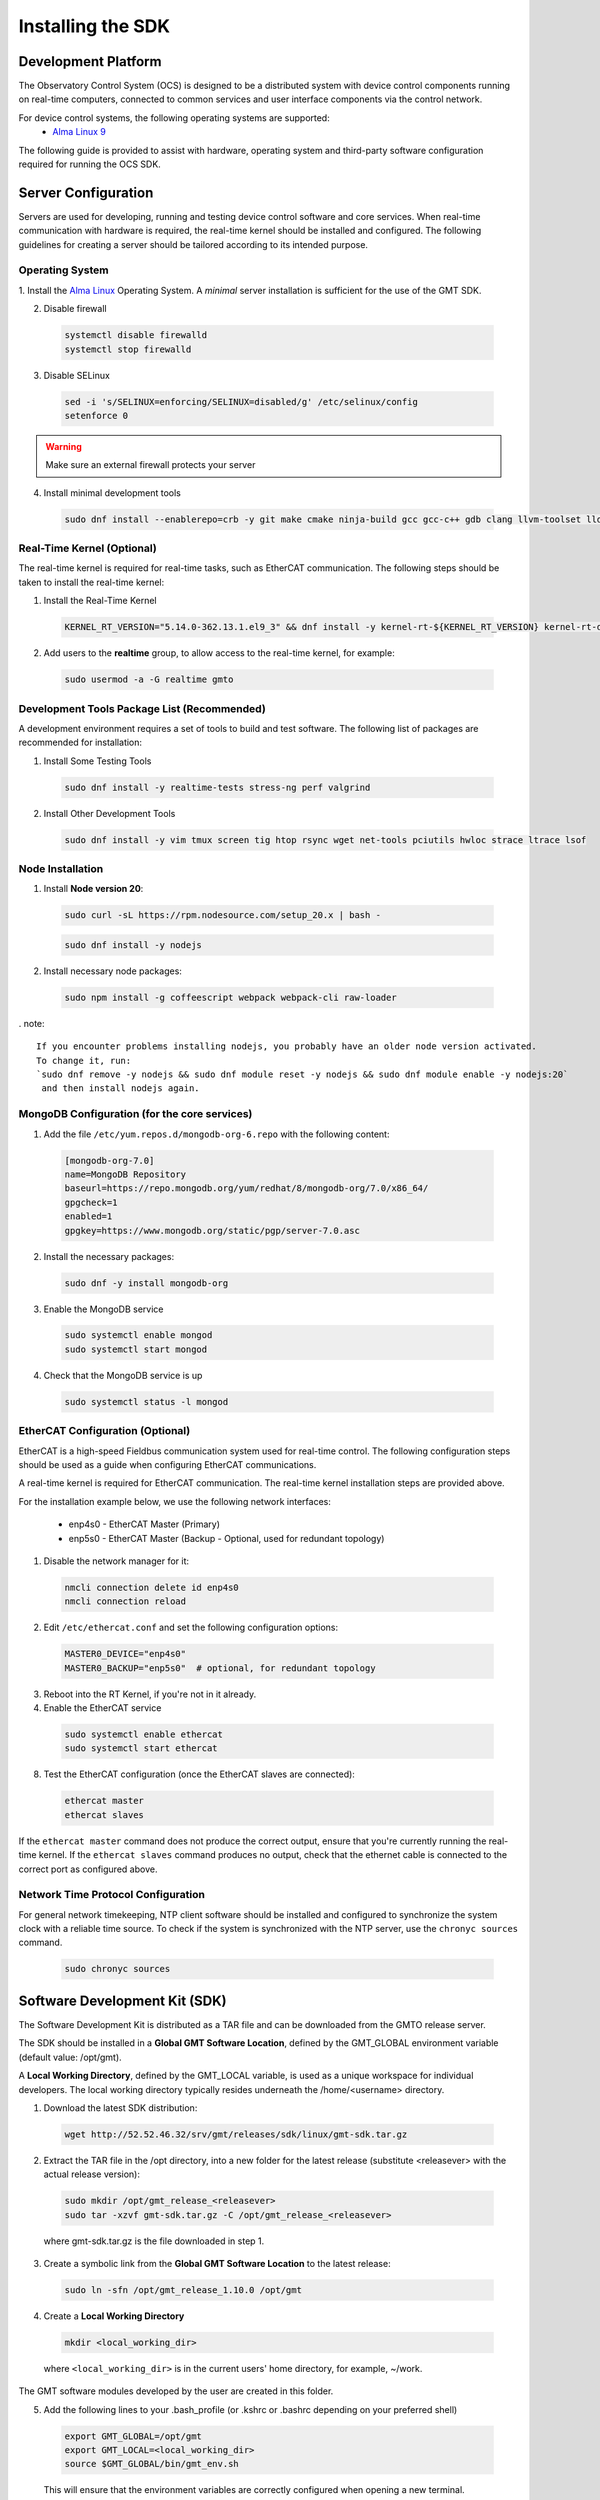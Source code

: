 .. _installation:

Installing the SDK
==================

Development Platform
--------------------


The Observatory Control System (OCS) is designed to be a distributed system with device control components running on real-time computers, connected to common services and user interface components via the control network.

For device control systems, the following operating systems are supported:
    - `Alma Linux 9 <https://almalinux.org/>`_

The following guide is provided to assist with hardware, operating system and third-party software configuration required for running the OCS SDK.

Server Configuration
--------------------

Servers are used for developing, running and testing device control software and core services. When real-time communication
with hardware is required, the real-time kernel should be installed and configured. The following guidelines for creating
a server should be tailored according to its intended purpose.

.. _Operating system:
Operating System
................

1. Install the `Alma Linux <https://almalinux.org/>`_ Operating System.
A `minimal` server installation is sufficient for the use of the GMT SDK.


2. Disable firewall

  .. code-block:: bash

    systemctl disable firewalld
    systemctl stop firewalld

3. Disable SELinux

  .. code-block:: bash

    sed -i 's/SELINUX=enforcing/SELINUX=disabled/g' /etc/selinux/config
    setenforce 0

.. warning::
  Make sure an external firewall protects your server

4. Install minimal development tools

  .. code-block:: bash

    sudo dnf install --enablerepo=crb -y git make cmake ninja-build gcc gcc-c++ gdb clang llvm-toolset lldb elfutils autoconf automake libtool


Real-Time Kernel (Optional)
...........................

The real-time kernel is required for real-time tasks, such as EtherCAT communication.
The following steps should be taken to install the real-time kernel:

1. Install the Real-Time Kernel

  .. code-block:: bash

    KERNEL_RT_VERSION="5.14.0-362.13.1.el9_3" && dnf install -y kernel-rt-${KERNEL_RT_VERSION} kernel-rt-devel-${KERNEL_RT_VERSION}

2. Add users to the **realtime** group, to allow access to the real-time kernel, for example:

  .. code-block:: bash

    sudo usermod -a -G realtime gmto


Development Tools Package List (Recommended)
............................................

A development environment requires a set of tools to build and test software. The following list of packages are
recommended for installation:

1. Install Some Testing Tools

  .. code-block:: bash

    sudo dnf install -y realtime-tests stress-ng perf valgrind

2. Install Other Development Tools

  .. code-block:: bash

    sudo dnf install -y vim tmux screen tig htop rsync wget net-tools pciutils hwloc strace ltrace lsof

Node Installation
.................

1. Install **Node version 20**:

  .. code-block:: bash

    sudo curl -sL https://rpm.nodesource.com/setup_20.x | bash -

  .. code-block:: bash

    sudo dnf install -y nodejs

2. Install necessary node packages:

  .. code-block:: bash

    sudo npm install -g coffeescript webpack webpack-cli raw-loader

. note::

   If you encounter problems installing nodejs, you probably have an older node version activated.
   To change it, run:
   `sudo dnf remove -y nodejs && sudo dnf module reset -y nodejs && sudo dnf module enable -y nodejs:20`
    and then install nodejs again.


MongoDB Configuration (for the core services)
.............................................

1. Add the file ``/etc/yum.repos.d/mongodb-org-6.repo`` with the following content:

  .. code-block:: bash

     [mongodb-org-7.0]
     name=MongoDB Repository
     baseurl=https://repo.mongodb.org/yum/redhat/8/mongodb-org/7.0/x86_64/
     gpgcheck=1
     enabled=1
     gpgkey=https://www.mongodb.org/static/pgp/server-7.0.asc

2. Install the necessary packages:

  .. code-block:: bash

    sudo dnf -y install mongodb-org

3. Enable the MongoDB service

  .. code-block:: bash

    sudo systemctl enable mongod
    sudo systemctl start mongod

4. Check that the MongoDB service is up

  .. code-block:: bash

    sudo systemctl status -l mongod


EtherCAT Configuration (Optional)
.................................

EtherCAT is a high-speed Fieldbus communication system used for real-time control. The following configuration steps
should be used as a guide when configuring EtherCAT communications.

A real-time kernel is required for EtherCAT communication. The real-time kernel installation steps are provided above.

For the installation example below, we use the following network interfaces:

  * enp4s0 - EtherCAT Master (Primary)
  * enp5s0 - EtherCAT Master (Backup - Optional, used for redundant topology)

1. Disable the network manager for it:

  .. code-block:: bash

    nmcli connection delete id enp4s0
    nmcli connection reload


2. Edit ``/etc/ethercat.conf`` and set the following configuration options:

  .. code-block:: bash

    MASTER0_DEVICE="enp4s0"
    MASTER0_BACKUP="enp5s0"  # optional, for redundant topology

3. Reboot into the RT Kernel, if you're not in it already.

4. Enable the EtherCAT service

  .. code-block:: bash

    sudo systemctl enable ethercat
    sudo systemctl start ethercat

8. Test the EtherCAT configuration (once the EtherCAT slaves are connected):

  .. code-block:: bash

    ethercat master
    ethercat slaves

If the ``ethercat master`` command does not produce the correct output, ensure that you're currently running the real-time kernel.
If the ``ethercat slaves`` command produces no output, check that the ethernet cable is connected to the correct port as configured above.


Network Time Protocol Configuration
...................................

For general network timekeeping, NTP client software should be installed and configured to synchronize the system clock
with a reliable time source. To check if the system is synchronized with the NTP server, use the ``chronyc sources`` command.

  .. code-block:: bash

    sudo chronyc sources


Software Development Kit (SDK)
------------------------------

The Software Development Kit is distributed as a TAR file and can be downloaded from the GMTO release server.

The SDK should be installed in a **Global GMT Software Location**, defined by the GMT_GLOBAL environment variable
(default value: /opt/gmt).

A **Local Working Directory**, defined by the GMT_LOCAL variable, is used as a unique workspace for individual developers.
The local working directory typically resides underneath the /home/<username> directory.

1. Download the latest SDK distribution:

  .. code-block:: bash

    wget http://52.52.46.32/srv/gmt/releases/sdk/linux/gmt-sdk.tar.gz

2. Extract the TAR file in the /opt directory, into a new folder for the latest release (substitute <releasever> with the actual release version):

  .. code-block:: bash

    sudo mkdir /opt/gmt_release_<releasever>
    sudo tar -xzvf gmt-sdk.tar.gz -C /opt/gmt_release_<releasever>

  where gmt-sdk.tar.gz is the file downloaded in step 1.

3. Create a symbolic link from the **Global GMT Software Location** to the latest release:

  .. code-block:: bash

    sudo ln -sfn /opt/gmt_release_1.10.0 /opt/gmt

4. Create a **Local Working Directory**

  .. code-block:: bash

    mkdir <local_working_dir>

  where ``<local_working_dir>`` is in the current users' home directory, for example, ~/work.
The GMT software modules developed by the user are created in this folder.

5. Add the following lines to your .bash_profile (or .kshrc or .bashrc depending on your preferred shell)

  .. code-block:: bash

    export GMT_GLOBAL=/opt/gmt
    export GMT_LOCAL=<local_working_dir>
    source $GMT_GLOBAL/bin/gmt_env.sh

  This will ensure that the environment variables are correctly configured when opening a new terminal.
Please log out and back in for the changes to take effect.
To configure the environment for the current shell, run the commands manually.

6. Check the values of the environment variables:

  .. code-block:: bash

    gmt_env

7. Install Node Modules

  .. code-block:: bash

    cd $GMT_GLOBAL
    npm install

    cd $GMT_LOCAL
    cp $GMT_GLOBAL/package.json ./
    npm install

  Install global node modules for `Webpack` and `Coffeescript`.

  .. code-block:: bash

    sudo npm install -g coffeescript webpack webpack-cli coffee-loader

8. Initialize the Development Environment:

  .. code-block:: bash

    cd $GMT_LOCAL
    gds init

  The correct folders will be created in the $GMT_LOCAL directory for use when compiling and running modules.

9. Create a **modules** directory in $GMT_LOCAL

  .. code-block:: bash

    cd $GMT_LOCAL
    mkdir modules

10. Create the **bundles.coffee** and **ocs_local_bundle.coffee** files, defining the local modules under development

  These files may be copied from $GMT_GLOBAL and then edited to reflect the developer's configuration.

  .. code-block:: bash

    mkdir $GMT_LOCAL/etc/bundles
    cp $GMT_GLOBAL/etc/bundles/bundles.coffee $GMT_LOCAL/etc/bundles/
    cp $GMT_GLOBAL/etc/bundles/ocs_local_bundle.coffee $GMT_LOCAL/etc/bundles/

  Edit **bundles.coffee** to point to the ocs_local_bundle.coffee file

  .. code-block:: bash

    module.exports =
        ocs_local_bundle:   {scope: "local",  desc: "GMT iSample and HDK bundle"}

  Edit **ocs_local_bundle.coffee** to include the ISample and HDK modules, or other modules that you are working on, for example:

  .. code-block:: bash

     module.exports =
     name:      "local"
     desc:      "List of local development modules"
     elements:
         isample_dcs: { active: true, test: false, developer: 'gmto', domain: 'idcs' }
         hdk_dcs:     { active: true, test: false, developer: 'gmto', domain: 'idcs' }

11. Build all model files from modules in your ocs_local_bundles definition using webpack. For example:

  .. code-block:: bash

    cd $GMT_LOCAL/modules/ocs_hdk_dcs/model
    webpack
    cd $GMT_LOCAL/modules/ocs_isample_dcs/model
    webpack

12. Python frameworks installation: Install Miniconda (or Anaconda)

  .. code-block:: bash

    wget -q https://repo.anaconda.com/miniconda/Miniconda3-latest-Linux-x86_64.sh
    bash Miniconda3-latest-Linux-x86_64.sh -b -p $HOME/miniconda
    echo 'eval "$($HOME/miniconda/bin/conda shell.bash hook)"' >> $HOME/.bashrc

13. Create a conda environment (optional)

  .. code-block:: bash

    conda create -y -n gmt python=3
    conda activate gmt

14. Install dependencies

  .. code-block:: bash

    conda install -y conda-build msgpack-python
    pip install -U cson

15. Link frameworks dir to Anaconda's paths

  .. code-block:: bash

    conda develop "$GMT_GLOBAL/lib/py/"
